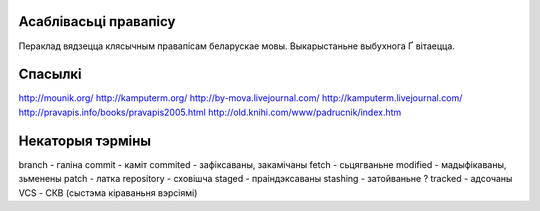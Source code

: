Асаблівасьці правапісу
======================

Пераклад вядзецца клясычным правапісам беларускае мовы. Выкарыстаньне
выбухнога Ґ вітаецца.

Спасылкі
========

http://mounik.org/
http://kamputerm.org/
http://by-mova.livejournal.com/
http://kamputerm.livejournal.com/
http://pravapis.info/books/pravapis2005.html
http://old.knihi.com/www/padrucnik/index.htm

Некаторыя тэрміны
=================

branch - галіна
commit - каміт
commited - зафіксаваны, закамічаны
fetch - сьцягваньне
modified - мадыфікаваны, зьменены
patch - латка
repository - сховішча
staged - праіндэксаваны
stashing - затойваньне ?
tracked - адсочаны
VCS - СКВ (сыстэма кіраваньня вэрсіямі)

